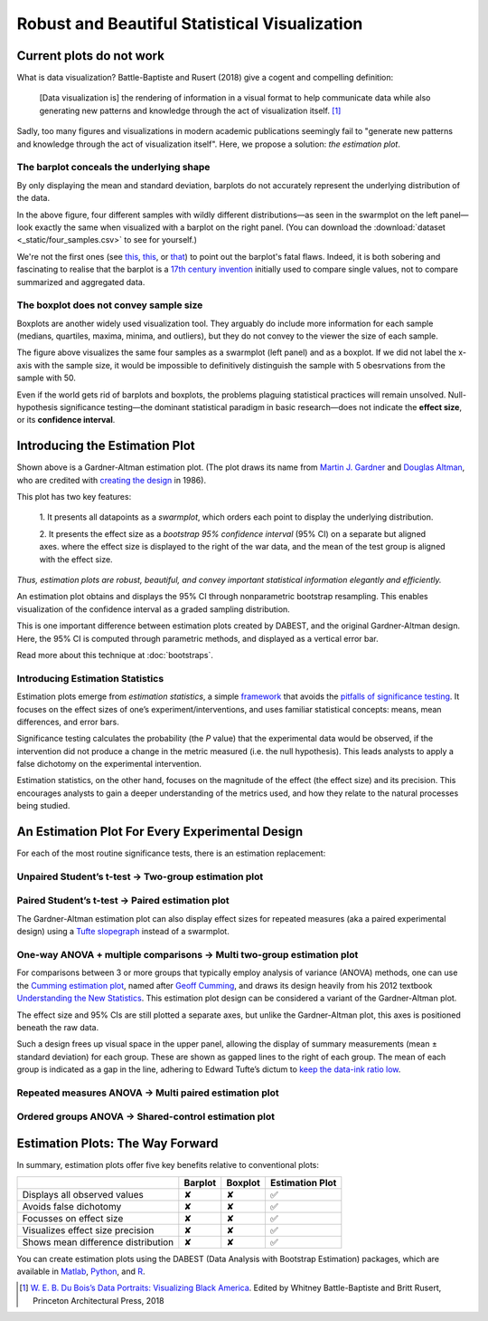 .. _Robust and Beautiful Visualization:

.. role:: raw-html(raw)
  :format: html


==============================================
Robust and Beautiful Statistical Visualization
==============================================

Current plots do not work
-------------------------

What is data visualization? Battle-Baptiste and Rusert (2018) give a
cogent and compelling definition:

    [Data visualization is] the rendering of information in a visual
    format to help communicate data while also generating new patterns
    and knowledge through the act of visualization itself. [1]_

Sadly, too many figures and visualizations in modern academic
publications seemingly fail to "generate new patterns and knowledge
through the act of visualization itself". Here, we propose a solution:
*the estimation plot*.



The barplot conceals the underlying shape
~~~~~~~~~~~~~~~~~~~~~~~~~~~~~~~~~~~~~~~~~

By only displaying the mean and standard deviation, barplots do not
accurately represent the underlying distribution of the data.


.. image:: _images/robust_5_1.png


In the above figure, four different samples with wildly different
distributions—as seen in the swarmplot on the left panel—look exactly
the same when visualized with a barplot on the right panel. (You can
download the :download:`dataset <_static/four_samples.csv>` to see for yourself.)

We're not the first ones (see
`this <https://www.nature.com/articles/nmeth.2837>`__,
`this <http://journals.plos.org/plosbiology/article?id=10.1371/journal.pbio.1002128>`__,
or
`that <https://onlinelibrary.wiley.com/doi/full/10.1111/ejn.13400>`__)
to point out the barplot's fatal flaws. Indeed, it is both sobering and
fascinating to realise that the barplot is a `17th century
invention <https://en.wikipedia.org/wiki/Bar_chart#History>`__ initially
used to compare single values, not to compare summarized and aggregated
data.

The boxplot does not convey sample size
~~~~~~~~~~~~~~~~~~~~~~~~~~~~~~~~~~~~~~~

Boxplots are another widely used visualization tool. They arguably do
include more information for each sample (medians, quartiles, maxima,
minima, and outliers), but they do not convey to the viewer the size of
each sample.



.. image:: _images/robust_7_1.png


The figure above visualizes the same four samples as a swarmplot (left
panel) and as a boxplot. If we did not label the x-axis with the sample
size, it would be impossible to definitively distinguish the sample with
5 obesrvations from the sample with 50.

Even if the world gets rid of barplots and boxplots, the problems
plaguing statistical practices will remain unsolved. Null-hypothesis
significance testing—the dominant statistical paradigm in basic
research—does not indicate the **effect size**, or its **confidence
interval**.


Introducing the Estimation Plot
-------------------------------

.. image:: _images/robust_9_0.png


Shown above is a Gardner-Altman estimation plot. (The plot draws its name from
`Martin J. Gardner
<https://www.independent.co.uk/news/people/obituary-professor-martin-gardner-1470261.html>`__
and `Douglas Altman <https://www.bmj.com/content/361/bmj.k2588>`__, who are
credited with `creating the design
<https://www.bmj.com/content/bmj/292/6522/746.full.pdf>`__ in 1986).

This plot has two key features:

  1. It presents all datapoints as a *swarmplot*, which orders each point to
  display the underlying distribution.

  2. It presents the effect size as a *bootstrap 95% confidence interval* (95% CI)
  on a separate but aligned axes. where the effect size is displayed to the right
  of the war data, and the mean of the test group is aligned with the effect size.

*Thus, estimation plots are robust, beautiful, and convey important statistical
information elegantly and efficiently.*

An estimation plot obtains and displays the 95% CI through nonparametric
bootstrap resampling. This enables visualization of the confidence interval as
a graded sampling distribution.

This is one important difference between estimation plots created by DABEST, and
the original Gardner-Altman design. Here, the 95% CI is computed through
parametric methods, and displayed as a vertical error bar.

Read more about this technique at :doc:`bootstraps`.

Introducing Estimation Statistics
~~~~~~~~~~~~~~~~~~~~~~~~~~~~~~~~~

Estimation plots emerge from *estimation statistics*, a simple
`framework <https://thenewstatistics.com/itns/>`__ that avoids the
`pitfalls of significance
testing <https://www.nature.com/articles/nmeth.3288>`__. It focuses on
the effect sizes of one’s experiment/interventions, and uses familiar
statistical concepts: means, mean differences, and error bars.

Significance testing calculates the probability (the *P* value) that the
experimental data would be observed, if the intervention did not produce
a change in the metric measured (i.e. the null hypothesis). This leads
analysts to apply a false dichotomy on the experimental intervention.

Estimation statistics, on the other hand, focuses on the magnitude of
the effect (the effect size) and its precision. This encourages analysts
to gain a deeper understanding of the metrics used, and how they relate
to the natural processes being studied.

An Estimation Plot For Every Experimental Design
------------------------------------------------

For each of the most routine significance tests, there is an estimation
replacement:

Unpaired Student’s t-test → Two-group estimation plot
~~~~~~~~~~~~~~~~~~~~~~~~~~~~~~~~~~~~~~~~~~~~~~~~~~~~~

.. image:: _images/robust_12_0.png


Paired Student’s t-test → Paired estimation plot
~~~~~~~~~~~~~~~~~~~~~~~~~~~~~~~~~~~~~~~~~~~~~~~~

The Gardner-Altman estimation plot can also display effect sizes for
repeated measures (aka a paired experimental design) using a `Tufte
slopegraph <http://charliepark.org/slopegraphs/>`__ instead of a
swarmplot.



.. image:: _images/robust_14_0.png


One-way ANOVA + multiple comparisons → Multi two-group estimation plot
~~~~~~~~~~~~~~~~~~~~~~~~~~~~~~~~~~~~~~~~~~~~~~~~~~~~~~~~~~~~~~~~~~~~~~

For comparisons between 3 or more groups that typically employ analysis
of variance (ANOVA) methods, one can use the `Cumming estimation
plot <https://en.wikipedia.org/wiki/Estimation_statistics#Cumming_plot>`__,
named after `Geoff
Cumming <https://www.youtube.com/watch?v=nDN-hcKR7j8>`__, and draws its
design heavily from his 2012 textbook `Understanding the New
Statistics <https://www.routledge.com/Understanding-The-New-Statistics-Effect-Sizes-Confidence-Intervals-and/Cumming/p/book/9780415879682>`__.
This estimation plot design can be considered a variant of the
Gardner-Altman plot.


.. image:: _images/robust_16_0.png


The effect size and 95% CIs are still plotted a separate axes, but
unlike the Gardner-Altman plot, this axes is positioned beneath the raw
data.

Such a design frees up visual space in the upper panel, allowing the
display of summary measurements (mean ± standard deviation) for each
group. These are shown as gapped lines to the right of each group. The
mean of each group is indicated as a gap in the line, adhering to Edward
Tufte’s dictum to `keep the data-ink ratio
low <https://medium.com/@plotlygraphs/maximizing-the-data-ink-ratio-in-dashboards-and-slide-deck-7887f7c1fab>`__.

Repeated measures ANOVA → Multi paired estimation plot
~~~~~~~~~~~~~~~~~~~~~~~~~~~~~~~~~~~~~~~~~~~~~~~~~~~~~~

.. image:: _images/robust_19_0.png


Ordered groups ANOVA → Shared-control estimation plot
~~~~~~~~~~~~~~~~~~~~~~~~~~~~~~~~~~~~~~~~~~~~~~~~~~~~~


.. image:: _images/robust_21_0.png


Estimation Plots: The Way Forward
---------------------------------

In summary, estimation plots offer five key benefits relative to
conventional plots:

+--------------------------------------+-----------+-----------+-------------------+
|                                      | Barplot   | Boxplot   | Estimation Plot   |
+======================================+===========+===========+===================+
| Displays all observed values         | ✘         | ✘         | ✅                |
+--------------------------------------+-----------+-----------+-------------------+
| Avoids false dichotomy               | ✘         | ✘         | ✅                |
+--------------------------------------+-----------+-----------+-------------------+
| Focusses on effect size              | ✘         | ✘         | ✅                |
+--------------------------------------+-----------+-----------+-------------------+
| Visualizes effect size precision     | ✘         | ✘         | ✅                |
+--------------------------------------+-----------+-----------+-------------------+
| Shows mean difference distribution   | ✘         | ✘         | ✅                |
+--------------------------------------+-----------+-----------+-------------------+

You can create estimation plots using the DABEST (Data Analysis with
Bootstrap Estimation) packages, which are available in
`Matlab <https://github.com/ACCLAB/DABEST-Matlab>`__,
`Python <https://github.com/ACCLAB/DABEST-python>`__, and
`R <https://github.com/ACCLAB/dabestr>`__.


.. [1] `W. E. B. Du Bois’s Data Portraits: Visualizing Black America <https://www.papress.com/html/product.details.dna?isbn=9781616897062>`__. Edited by Whitney Battle-Baptiste and Britt Rusert, Princeton Architectural Press, 2018
